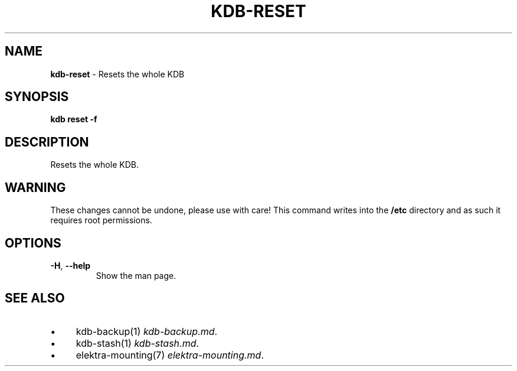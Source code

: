 .\" generated with Ronn/v0.7.3
.\" http://github.com/rtomayko/ronn/tree/0.7.3
.
.TH "KDB\-RESET" "1" "May 2020" "" ""
.
.SH "NAME"
\fBkdb\-reset\fR \- Resets the whole KDB
.
.SH "SYNOPSIS"
\fBkdb reset \-f\fR
.
.SH "DESCRIPTION"
Resets the whole KDB\.
.
.SH "WARNING"
These changes cannot be undone, please use with care! This command writes into the \fB/etc\fR directory and as such it requires root permissions\.
.
.SH "OPTIONS"
.
.TP
\fB\-H\fR, \fB\-\-help\fR
Show the man page\.
.
.SH "SEE ALSO"
.
.IP "\(bu" 4
kdb\-backup(1) \fIkdb\-backup\.md\fR\.
.
.IP "\(bu" 4
kdb\-stash(1) \fIkdb\-stash\.md\fR\.
.
.IP "\(bu" 4
elektra\-mounting(7) \fIelektra\-mounting\.md\fR\.
.
.IP "" 0

